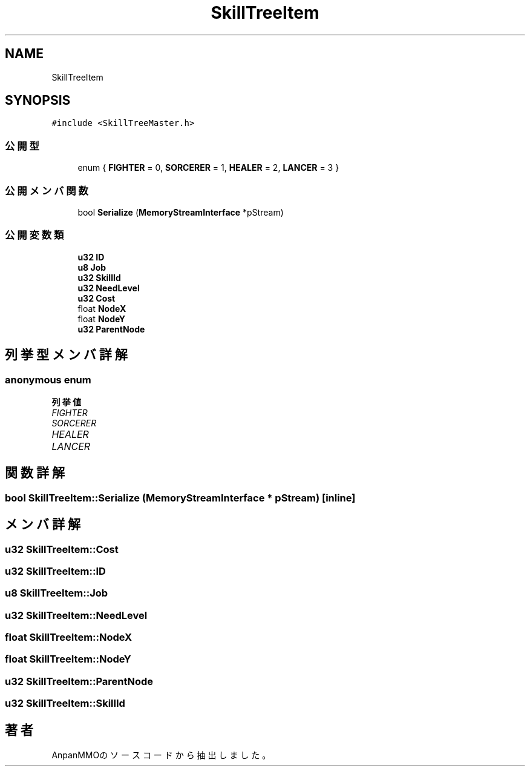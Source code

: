 .TH "SkillTreeItem" 3 "2018年12月21日(金)" "AnpanMMO" \" -*- nroff -*-
.ad l
.nh
.SH NAME
SkillTreeItem
.SH SYNOPSIS
.br
.PP
.PP
\fC#include <SkillTreeMaster\&.h>\fP
.SS "公開型"

.in +1c
.ti -1c
.RI "enum { \fBFIGHTER\fP = 0, \fBSORCERER\fP = 1, \fBHEALER\fP = 2, \fBLANCER\fP = 3 }"
.br
.in -1c
.SS "公開メンバ関数"

.in +1c
.ti -1c
.RI "bool \fBSerialize\fP (\fBMemoryStreamInterface\fP *pStream)"
.br
.in -1c
.SS "公開変数類"

.in +1c
.ti -1c
.RI "\fBu32\fP \fBID\fP"
.br
.ti -1c
.RI "\fBu8\fP \fBJob\fP"
.br
.ti -1c
.RI "\fBu32\fP \fBSkillId\fP"
.br
.ti -1c
.RI "\fBu32\fP \fBNeedLevel\fP"
.br
.ti -1c
.RI "\fBu32\fP \fBCost\fP"
.br
.ti -1c
.RI "float \fBNodeX\fP"
.br
.ti -1c
.RI "float \fBNodeY\fP"
.br
.ti -1c
.RI "\fBu32\fP \fBParentNode\fP"
.br
.in -1c
.SH "列挙型メンバ詳解"
.PP 
.SS "anonymous enum"

.PP
\fB列挙値\fP
.in +1c
.TP
\fB\fIFIGHTER \fP\fP
.TP
\fB\fISORCERER \fP\fP
.TP
\fB\fIHEALER \fP\fP
.TP
\fB\fILANCER \fP\fP
.SH "関数詳解"
.PP 
.SS "bool SkillTreeItem::Serialize (\fBMemoryStreamInterface\fP * pStream)\fC [inline]\fP"

.SH "メンバ詳解"
.PP 
.SS "\fBu32\fP SkillTreeItem::Cost"

.SS "\fBu32\fP SkillTreeItem::ID"

.SS "\fBu8\fP SkillTreeItem::Job"

.SS "\fBu32\fP SkillTreeItem::NeedLevel"

.SS "float SkillTreeItem::NodeX"

.SS "float SkillTreeItem::NodeY"

.SS "\fBu32\fP SkillTreeItem::ParentNode"

.SS "\fBu32\fP SkillTreeItem::SkillId"


.SH "著者"
.PP 
 AnpanMMOのソースコードから抽出しました。
